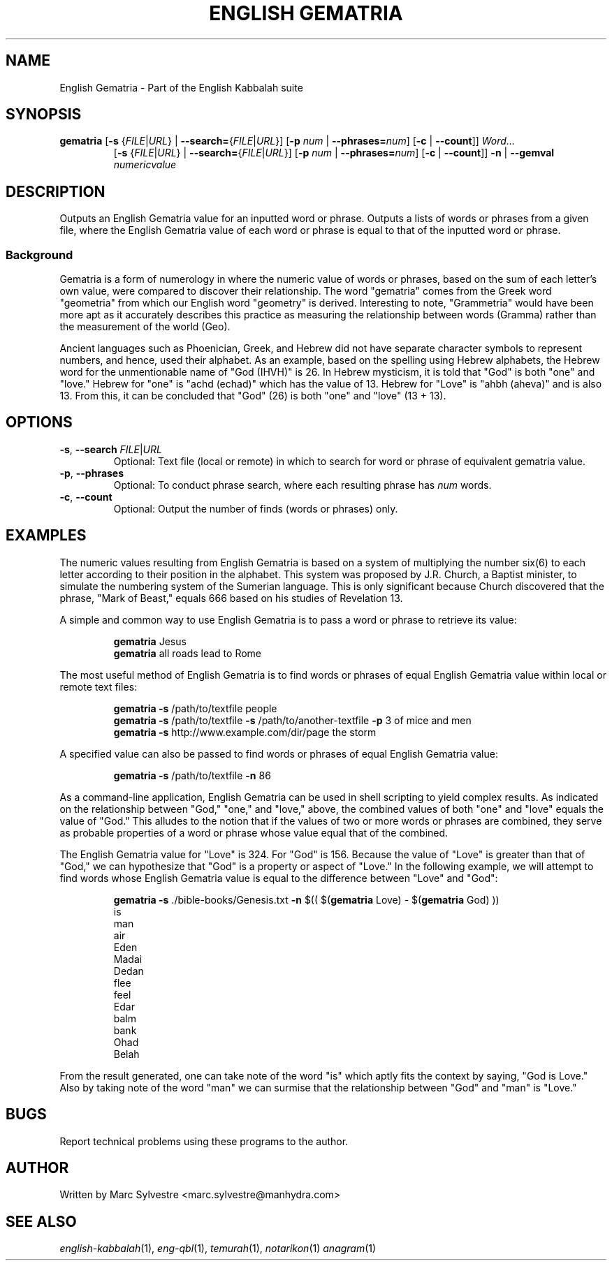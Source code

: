 .TH "ENGLISH GEMATRIA" 1 "July 2013" "eng-qbl 0.3" "English Kabbalah"
.SH NAME
English Gematria \- Part of the English Kabbalah suite
.SH SYNOPSIS
.B gematria
[\fB\-s\fR {\fIFILE\fR|\fIURL\fR} | \fB--search=\fR{\fIFILE\fR|\fIURL\fR}]
[\fB\-p\fR \fInum\fR | \fB--phrases=\fR\fInum\fR]
[\fB\-c\fR | \fB--count\fR]]
\fIWord...\fR
.br
.RS
  [\fB\-s\fR {\fIFILE\fR|\fIURL\fR} | \fB--search=\fR{\fIFILE\fR|\fIURL\fR}]
[\fB\-p\fR \fInum\fR | \fB--phrases=\fR\fInum\fR]
[\fB\-c\fR | \fB--count\fR]]
\fB\-n\fR | \fB--gemval\fR \fInumericvalue\fR
.RE
.SH DESCRIPTION
Outputs an English Gematria value for an inputted word or phrase. Outputs a
lists of words or phrases from a given file, where the English Gematria
value of each word or phrase is equal to that of the inputted word
or phrase.
.PP
.SS Background
.PP
Gematria is a form of numerology in where the numeric value of words
or phrases, based on the sum of each letter's own value, were
compared to discover their relationship. The word "gematria" comes
from the Greek word "geometria" from which our English word
"geometry" is derived. Interesting to note, "Grammetria" would have
been more apt as it accurately describes this practice as measuring
the relationship between words (Gramma) rather than the measurement
of the world (Geo).
.PP
Ancient languages such as Phoenician, Greek, and Hebrew did not have
separate character symbols to represent numbers, and hence, used
their alphabet. As an example, based on the spelling using Hebrew
alphabets, the Hebrew word for the unmentionable name of "God
(IHVH)" is 26. In Hebrew mysticism, it is told that "God" is both
"one" and "love." Hebrew for "one" is "achd (echad)" which has the
value of 13. Hebrew for "Love" is "ahbh (aheva)" and is also 13.
From this, it can be concluded that "God" (26) is both "one" and
"love" (13 + 13).
.SH OPTIONS
.TP
\fB-s\fR, \fB--search\fR \fIFILE\fR|\fIURL\fR
Optional: Text file (local or remote) in which to search for word or phrase of equivalent gematria value.
.TP
\fB-p\fR, \fB--phrases\fR
Optional: To conduct phrase search, where each resulting phrase has \fInum\fR words.
.TP
\fB-c\fR, \fB--count\fR
Optional: Output the number of finds (words or phrases) only.
.SH EXAMPLES
The numeric values resulting from English Gematria is based on a
system of multiplying the number six(6) to each letter according to
their position in the alphabet. This system was proposed by J.R.
Church, a Baptist minister, to simulate the numbering system of the
Sumerian language. This is only significant because Church
discovered that the phrase, "Mark of Beast," equals 666 based on his
studies of Revelation 13.
.PP
A simple and common way to use English Gematria is to pass a word or
phrase to retrieve its value:
.PP
.RS
\fBgematria\fR Jesus
.br
\fBgematria\fR all roads lead to Rome
.RE
.PP
The most useful method of English Gematria is to find words or
phrases of equal English Gematria value within local or remote text
files:
.PP
.RS
\fBgematria -s\fR /path/to/textfile people
.br
\fBgematria -s\fR /path/to/textfile \fB-s\fR /path/to/another-textfile \fB-p\fR 3 of mice and men
.br
\fBgematria -s\fR http://www.example.com/dir/page the storm
.RE
.PP
A specified value can also be passed to find words or phrases of
equal English Gematria value:
.PP
.RS
\fBgematria -s\fR /path/to/textfile \fB-n\fR 86
.RE
.PP
As a command-line application, English Gematria can be used in shell
scripting to yield complex results. As indicated on the relationship
between "God," "one," and "love," above, the combined values of both
"one" and "love" equals the value of "God." This alludes to the
notion that if the values of two or more words or phrases are
combined, they serve as probable properties of a word or phrase
whose value equal that of the combined.
.PP
The English Gematria value for "Love" is 324. For "God" is 156.
Because the value of "Love" is greater than that of "God," we can
hypothesize that "God" is a property or aspect of "Love." In the
following example, we will attempt to find words whose English
Gematria value is equal to the difference between "Love" and "God":
.PP
.RS
\fBgematria -s\fR ./bible-books/Genesis.txt \fB-n\fR $(( $(\fBgematria\fR Love) - $(\fBgematria\fR God) ))
.br
is
.br
man
.br
air
.br
Eden
.br
Madai
.br
Dedan
.br
flee
.br
feel
.br
Edar
.br
balm
.br
bank
.br
Ohad
.br
Belah
.RE
.PP
From the result generated, one can take note of the word "is" which
aptly fits the context by saying, "God is Love." Also by taking
note of the word "man" we can surmise that the relationship between
"God" and "man" is "Love."
.SH BUGS
Report technical problems using these programs to the author.
.SH AUTHOR
Written by Marc Sylvestre <marc.sylvestre@manhydra.com>
.SH SEE ALSO
.IR english-kabbalah (1),
.IR eng-qbl (1),
.IR temurah (1),
.IR notarikon (1)
.IR anagram (1)
